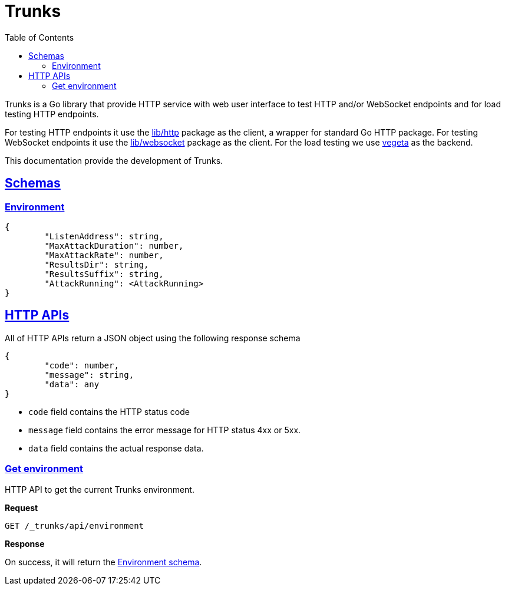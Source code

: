 // SPDX-FileCopyrightText: 2021 M. Shulhan <ms@kilabit.info>
// SPDX-License-Identifier: GPL-3.0-or-later
= Trunks
:toc:
:sectanchors:
:sectlinks:

Trunks is a Go library that provide HTTP service with web user interface
to test HTTP and/or WebSocket endpoints and for load testing HTTP endpoints.

For testing HTTP endpoints it use the
https://pkg.go.dev/github.com/shuLhan/share/lib/http[lib/http^]
package as the client, a wrapper for standard Go HTTP package.
For testing WebSocket endpoints it use the
https://pkg.go.dev/github.com/shuLhan/share/lib/websocket[lib/websocket^]
package as the client.
For the load testing we use
https://github.com/tsenart/vegeta[vegeta^]
as the backend.

This documentation provide the development of Trunks.

[#schemas]
==  Schemas

[#schema_environment]
===  Environment

----
{
	"ListenAddress": string,
	"MaxAttackDuration": number,
	"MaxAttackRate": number,
	"ResultsDir": string,
	"ResultsSuffix": string,
	"AttackRunning": <AttackRunning>
}
----


[#http_api]
==  HTTP APIs

All of HTTP APIs return a JSON object using the following response schema

----
{
	"code": number,
	"message": string,
	"data": any
}
----

* `code` field contains the HTTP status code
* `message` field contains the error message for HTTP status 4xx or 5xx.
* `data` field contains the actual response data.

===  Get environment

HTTP API to get the current Trunks environment.

*Request*

----
GET /_trunks/api/environment
----

*Response*

On success, it will return the
link:#schema_environment[Environment schema].
